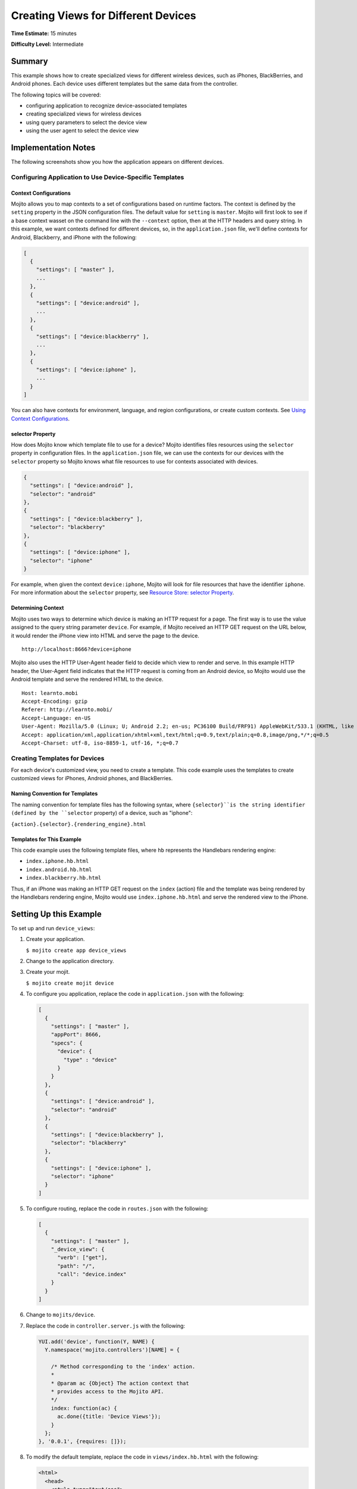 ====================================
Creating Views for Different Devices
====================================

**Time Estimate:** 15 minutes

**Difficulty Level:** Intermediate

.. _code_exs_device_views-summary:

Summary
=======

This example shows how to create specialized views for different wireless
devices, such as iPhones, BlackBerries, and Android phones. Each device 
uses different templates but the same data from the controller.

The following topics will be covered:

- configuring application to recognize device-associated templates
- creating specialized views for wireless devices
- using query parameters to select the device view
- using the user agent to select the device view

.. _code_exs_device_views-notes:

Implementation Notes
====================

The following screenshots show you how the application appears on different 
devices.

.. image:: images/preview.iphone.gif
   :height: 368px
   :width: 401px

.. image:: images/preview.android.gif
   :height: 368px
   :width: 401px

.. image:: images/preview.blackberry.gif
   :height: 368px
   :width: 401px

.. _device_views_notes-config:

Configuring Application to Use Device-Specific Templates
--------------------------------------------------------

.. _device_views-device_contexts:

Context Configurations
######################

Mojito allows you to map contexts to a set of configurations based on runtime 
factors. The context is defined by the ``setting`` property in the JSON 
configuration files. The default value for ``setting`` is ``master``. 
Mojito will first look to see if a base context wasset on the command line 
with the ``--context`` option, then at the HTTP headers and query string. 
In this example, we want contexts defined for different devices, so, in 
the ``application.json`` file, we'll define contexts for Android, Blackberry, 
and iPhone with the following:

.. code-block:: javascript

   [
     {
       "settings": [ "master" ],
       ...
     },
     { 
       "settings": [ "device:android" ],
       ...
     },
     { 
       "settings": [ "device:blackberry" ], 
       ...
     },
     { 
       "settings": [ "device:iphone" ],
       ...  
     }
   ]
   
You can also have contexts for environment, language, and region configurations, 
or create custom contexts. 
See `Using Context Configurations <../topics/mojito_using_contexts.html>`_.

.. _device_context-select:

selector Property
#################

How does Mojito know which template file to use for a device? Mojito identifies 
files resources using the ``selector`` property in configuration files. In the 
``application.json`` file, we can use the contexts for our devices with the 
``selector`` property so Mojito knows what file resources to use for contexts 
associated with devices.

.. code-block:: javascript

   { 
     "settings": [ "device:android" ], 
     "selector": "android" 
   },
   { 
     "settings": [ "device:blackberry" ], 
     "selector": "blackberry" 
   },
   { 
     "settings": [ "device:iphone" ], 
     "selector": "iphone" 
   }

For example, when given the context ``device:iphone``, Mojito will look for 
file resources that have the identifier ``iphone``. For more information about 
the ``selector`` property, 
see `Resource Store: selector Property <../topics/mojito_resource_store.html#selector-property>`_.

.. _device_context-determine:

Determining Context
###################

Mojito uses two ways to determine which device is making an HTTP request for a 
page. The first way is to use the value assigned to the query string parameter 
``device``. For example, if Mojito received an HTTP GET request on the URL 
below, it would render the iPhone view into HTML and serve the page to the 
device.

::

   http://localhost:8666?device=iphone

Mojito also uses the HTTP User-Agent header field to decide which view to 
render and serve. In this example HTTP header, the User-Agent field indicates 
that the HTTP request is coming from an Android device, so Mojito would use 
the Android template and serve the rendered HTML to the device.

::

   Host: learnto.mobi
   Accept-Encoding: gzip
   Referer: http://learnto.mobi/
   Accept-Language: en-US
   User-Agent: Mozilla/5.0 (Linux; U; Android 2.2; en-us; PC36100 Build/FRF91) AppleWebKit/533.1 (KHTML, like Gecko) Version/4.0 Mobile Safari/533.1
   Accept: application/xml,application/xhtml+xml,text/html;q=0.9,text/plain;q=0.8,image/png,*/*;q=0.5
   Accept-Charset: utf-8, iso-8859-1, utf-16, *;q=0.7

.. _device_views_notes-create_templates:

Creating Templates for Devices
------------------------------

For each device's customized view, you need to create a template. 
This code example uses the templates to create customized views for 
iPhones, Android phones, and BlackBerries. 

.. _device_views_templates-naming:

Naming Convention for Templates
###############################

The naming convention for template files has the following syntax, where 
``{selector}``is the string identifier (defined by the ``selector`` property) 
of a device, such as "iphone":

``{action}.{selector}.{rendering_engine}.html``

.. _device_views_templates-ex:

Templates for This Example
##########################

This code example uses the following template files, where ``hb`` 
represents the Handlebars rendering engine:

- ``index.iphone.hb.html``
- ``index.android.hb.html``
- ``index.blackberry.hb.html`` 

Thus, if an iPhone was making an HTTP GET request on the ``index`` (action) 
file and the template was being rendered by the Handlebars rendering engine, 
Mojito would use ``index.iphone.hb.html`` and serve the rendered view to the 
iPhone.

.. _code_exs_device_views-setup:

Setting Up this Example
=======================

To set up and run ``device_views``:

#. Create your application.

   ``$ mojito create app device_views``
#. Change to the application directory.
#. Create your mojit.

   ``$ mojito create mojit device``

#. To configure you application, replace the code in ``application.json`` 
   with the following:

   .. code-block:: javascript

      [
        {
          "settings": [ "master" ],
          "appPort": 8666,
          "specs": {
            "device": {
              "type" : "device"
            }
          }
        },
        { 
          "settings": [ "device:android" ], 
          "selector": "android" 
        },
        { 
          "settings": [ "device:blackberry" ], 
          "selector": "blackberry" 
        },
        { 
          "settings": [ "device:iphone" ], 
          "selector": "iphone" 
        }
      ]

#. To configure routing, replace the code in  ``routes.json`` with the 
   following:

   .. code-block:: javascript

      [
        {
          "settings": [ "master" ],
          "_device_view": {
            "verb": ["get"],
            "path": "/",
            "call": "device.index"
          }
        }
      ]

#. Change to ``mojits/device``.
#. Replace the code in ``controller.server.js`` with the following:

   .. code-block:: javascript

      YUI.add('device', function(Y, NAME) {
        Y.namespace('mojito.controllers')[NAME] = {   

          /* Method corresponding to the 'index' action.
          *
          * @param ac {Object} The action context that
          * provides access to the Mojito API.
          */
          index: function(ac) {
            ac.done({title: 'Device Views'});
          }
        };
      }, '0.0.1', {requires: []});

#. To modify the default template, replace the code in ``views/index.hb.html`` 
   with the following:

   .. code-block:: html

      <html>
        <head>
          <style type="text/css">
          h2 {
               border-style: solid;
               border-width: 2px;
               border-color: #461B7E;
               -webkit-border-radius: 10px;
               -moz-border-radius: 10px;
               border-radius: 10px;
               margin: 10px 0px;
               padding: 10px 0px;
               background-color: #606;
               text-align: center;
               font-weight: bold;
               font-size:2.0em;
               color: #FFF;
               width: 100%;
             }
          </style>
        </head>
        <body>
          <div id="{{mojit_view_id}}" class="mojit">
            <h2>Default View</h2>
          </div>
        </body>
      </html>

#. For the iPhone view, create the ``views/index.iphone.hb.html`` file with the 
   following:
   
   .. code-block:: html
   
      <html>
        <head>
          <style type="text/css">
          h2 {
               border-style: solid;
               border-width: 2px;
               border-color: #717D7D;
               -webkit-border-radius: 10px;
               -moz-border-radius: 10px;
               border-radius: 10px;
               margin: 10px 0px;
               padding: 10px 0px;
               background-color: #808080;
               text-align: center;
               font-weight: bold;
               font-size:2.0em;
               color: #FFF;
               width: 100%;%;
             }
          </style>
        </head>
        <body>
          <div id="{{mojit_view_id}}" class="mojit">
            <h2>iPhone View</h2>
          </div>
        </body>
      </html>

#. For the Android view, create the ``views/index.android.hb.html`` file with
   the following:

   .. code-block:: html

      <html>
        <head>
          <style type="text/css">
          h2 {
               border-style: solid;
               border-width: 2px;
               border-color: #8BB381;
               -webkit-border-radius: 10px;
               -moz-border-radius: 10px;
               border-radius: 10px;
               margin: 10px 0px;
               padding: 10px 0px;
               background-color: #41A317;
               text-align: center;
               font-weight: bold;
               font-size:2.0em;
               color: #FFF;
               width: 100%;
             }
          </style>
        </head>
        <body>
          <div id="{{mojit_view_id}}" class="mojit">
            <h2>Android View</h2>
          </div>
        </body>
      </html>

#. For the BlackBerry view, create the ``views/index.blackberry.hb.html`` file 
   with the following:

   .. code-block:: html

      <html>
        <head>
          <style type="text/css">
          h2 {
               border-style: solid;
               border-width: 2px;
               border-color: black;
               -webkit-border-radius: 10px;
               -moz-border-radius: 10px;
               border-radius: 10px;
               margin: 10px 0px;
               padding: 10px 0px;
               background-color: #000;
               text-align: center;
               font-weight: bold;
               font-size:2.0em;
               color: #FFF;
               width: 100%;
             }
          </style>
        </head>
        <body>
          <div id="{{mojit_view_id}}" class="mojit">
             <h2>BlackBerry View</h2>
          </div>
        </body>
      </html>

#. From the application directory, run the server.

   ``$ mojito start``
#. To view your application, go to the URL:

   http://localhost:8666

#. Request the iPhone view by adding query string parameter ``?device=iphone``:

   http://localhost:8666?device=iphone

.. _code_exs_device_views-src:

Source Code
===========

- `Templates <http://github.com/yahoo/mojito/tree/master/examples/developer-guide/device_views/mojits/device/views/>`_
- `Device Views Application <http://github.com/yahoo/mojito/tree/master/examples/developer-guide/device_views/>`_


